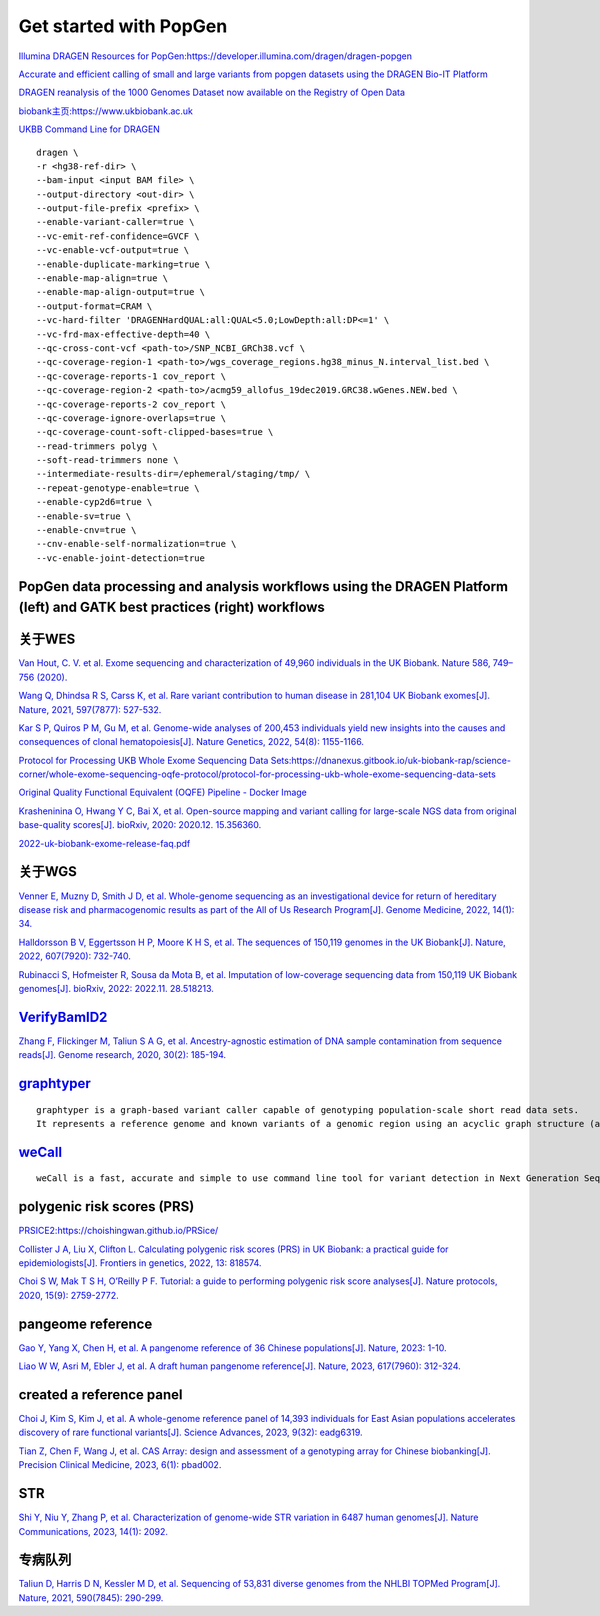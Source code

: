 Get started with PopGen
++++++++++++++++++++++++++++++

`Illumina DRAGEN Resources for PopGen:https://developer.illumina.com/dragen/dragen-popgen <https://developer.illumina.com/dragen/dragen-popgen>`_

`Accurate and efficient calling of small and large variants from popgen datasets using the DRAGEN Bio-IT Platform <https://sapac.illumina.com/science/genomics-research/articles/popgen-variant-calling-with-dragen.html>`_

`DRAGEN reanalysis of the 1000 Genomes Dataset now available on the Registry of Open Data <https://aws.amazon.com/cn/blogs/industries/dragen-reanalysis-of-the-1000-genomes-dataset-now-available-on-the-registry-of-open-data/>`_

`biobank主页:https://www.ukbiobank.ac.uk <https://www.ukbiobank.ac.uk>`_

.. image:: genetic-data-sept2022.jpg

`UKBB Command Line for DRAGEN <https://developer.illumina.com/dragen/dragen-popgen>`_
::

    dragen \
    -r <hg38-ref-dir> \
    --bam-input <input BAM file> \
    --output-directory <out-dir> \
    --output-file-prefix <prefix> \
    --enable-variant-caller=true \
    --vc-emit-ref-confidence=GVCF \
    --vc-enable-vcf-output=true \
    --enable-duplicate-marking=true \
    --enable-map-align=true \
    --enable-map-align-output=true \
    --output-format=CRAM \
    --vc-hard-filter 'DRAGENHardQUAL:all:QUAL<5.0;LowDepth:all:DP<=1' \
    --vc-frd-max-effective-depth=40 \
    --qc-cross-cont-vcf <path-to>/SNP_NCBI_GRCh38.vcf \
    --qc-coverage-region-1 <path-to>/wgs_coverage_regions.hg38_minus_N.interval_list.bed \
    --qc-coverage-reports-1 cov_report \
    --qc-coverage-region-2 <path-to>/acmg59_allofus_19dec2019.GRC38.wGenes.NEW.bed \
    --qc-coverage-reports-2 cov_report \
    --qc-coverage-ignore-overlaps=true \
    --qc-coverage-count-soft-clipped-bases=true \
    --read-trimmers polyg \
    --soft-read-trimmers none \
    --intermediate-results-dir=/ephemeral/staging/tmp/ \
    --repeat-genotype-enable=true \
    --enable-cyp2d6=true \
    --enable-sv=true \
    --enable-cnv=true \
    --cnv-enable-self-normalization=true \
    --vc-enable-joint-detection=true

PopGen data processing and analysis workflows using the DRAGEN Platform (left) and GATK best practices (right) workflows
########################################################################################################################################

.. image:: dragen-popgen.png

关于WES
####################################################################

`Van Hout, C. V. et al. Exome sequencing and characterization of 49,960 individuals in the UK Biobank. Nature 586, 749–756 (2020). <https://www.nature.com/articles/s41586-020-2853-0>`_

`Wang Q, Dhindsa R S, Carss K, et al. Rare variant contribution to human disease in 281,104 UK Biobank exomes[J]. Nature, 2021, 597(7877): 527-532. <https://www.nature.com/articles/s41586-021-03855-y>`_

`Kar S P, Quiros P M, Gu M, et al. Genome-wide analyses of 200,453 individuals yield new insights into the causes and consequences of clonal hematopoiesis[J]. Nature Genetics, 2022, 54(8): 1155-1166. <https://www.nature.com/articles/s41588-022-01121-z>`_

`Protocol for Processing UKB Whole Exome Sequencing Data Sets:https://dnanexus.gitbook.io/uk-biobank-rap/science-corner/whole-exome-sequencing-oqfe-protocol/protocol-for-processing-ukb-whole-exome-sequencing-data-sets <https://dnanexus.gitbook.io/uk-biobank-rap/science-corner/whole-exome-sequencing-oqfe-protocol/protocol-for-processing-ukb-whole-exome-sequencing-data-sets>`_

`Original Quality Functional Equivalent (OQFE) Pipeline - Docker Image <https://hub.docker.com/r/dnanexus/oqfe>`_

`Krasheninina O, Hwang Y C, Bai X, et al. Open-source mapping and variant calling for large-scale NGS data from original base-quality scores[J]. bioRxiv, 2020: 2020.12. 15.356360. <https://www.biorxiv.org/content/10.1101/2020.12.15.356360v1>`_

`2022-uk-biobank-exome-release-faq.pdf <https://github.com/fanyucai1/PopGen/blob/main/2022-uk-biobank-exome-release-faq.pdf>`_

关于WGS
####################################################################

`Venner E, Muzny D, Smith J D, et al. Whole-genome sequencing as an investigational device for return of hereditary disease risk and pharmacogenomic results as part of the All of Us Research Program[J]. Genome Medicine, 2022, 14(1): 34. <https://genomemedicine.biomedcentral.com/articles/10.1186/s13073-022-01031-z>`_

`Halldorsson B V, Eggertsson H P, Moore K H S, et al. The sequences of 150,119 genomes in the UK Biobank[J]. Nature, 2022, 607(7920): 732-740. <https://www.nature.com/articles/s41586-022-04965-x>`_

`Rubinacci S, Hofmeister R, Sousa da Mota B, et al. Imputation of low-coverage sequencing data from 150,119 UK Biobank genomes[J]. bioRxiv, 2022: 2022.11. 28.518213. <https://www.biorxiv.org/content/10.1101/2022.11.28.518213v1.abstract>`_

`VerifyBamID2 <https://github.com/Griffan/VerifyBamID>`_
######################################################################################################

`Zhang F, Flickinger M, Taliun S A G, et al. Ancestry-agnostic estimation of DNA sample contamination from sequence reads[J]. Genome research, 2020, 30(2): 185-194. <https://genome.cshlp.org/content/30/2/185.short>`_

`graphtyper <https://github.com/DecodeGenetics/graphtyper>`_
####################################################################
::

    graphtyper is a graph-based variant caller capable of genotyping population-scale short read data sets.
    It represents a reference genome and known variants of a genomic region using an acyclic graph structure (a "pangenome reference"), which high-throughput sequence reads are re-aligned to for the purpose of discovering and genotyping SNPs, small indels, and structural variants.

`weCall <https://github.com/Genomicsplc/wecall>`_
####################################################################
::

    weCall is a fast, accurate and simple to use command line tool for variant detection in Next Generation Sequencing (NGS) data.

polygenic risk scores (PRS)
####################################################################

`PRSICE2:https://choishingwan.github.io/PRSice/ <https://choishingwan.github.io/PRSice/>`_

`Collister J A, Liu X, Clifton L. Calculating polygenic risk scores (PRS) in UK Biobank: a practical guide for epidemiologists[J]. Frontiers in genetics, 2022, 13: 818574. <https://www.frontiersin.org/articles/10.3389/fgene.2022.818574/full>`_

`Choi S W, Mak T S H, O’Reilly P F. Tutorial: a guide to performing polygenic risk score analyses[J]. Nature protocols, 2020, 15(9): 2759-2772. <https://www.nature.com/articles/s41596-020-0353-1>`_

pangeome reference
####################################################################

`Gao Y, Yang X, Chen H, et al. A pangenome reference of 36 Chinese populations[J]. Nature, 2023: 1-10. <https://www.nature.com/articles/s41586-023-06173-7>`_

`Liao W W, Asri M, Ebler J, et al. A draft human pangenome reference[J]. Nature, 2023, 617(7960): 312-324. <https://www.nature.com/articles/s41586-023-05896-x>`_

created a reference panel
####################################################################

`Choi J, Kim S, Kim J, et al. A whole-genome reference panel of 14,393 individuals for East Asian populations accelerates discovery of rare functional variants[J]. Science Advances, 2023, 9(32): eadg6319. <https://www.science.org/doi/full/10.1126/sciadv.adg6319>`_

`Tian Z, Chen F, Wang J, et al. CAS Array: design and assessment of a genotyping array for Chinese biobanking[J]. Precision Clinical Medicine, 2023, 6(1): pbad002. <https://academic.oup.com/pcm/article/6/1/pbad002/7055961>`_

STR
####################################################################

`Shi Y, Niu Y, Zhang P, et al. Characterization of genome-wide STR variation in 6487 human genomes[J]. Nature Communications, 2023, 14(1): 2092. <https://www.nature.com/articles/s41467-023-37690-8>`_

专病队列
####################################################################

`Taliun D, Harris D N, Kessler M D, et al. Sequencing of 53,831 diverse genomes from the NHLBI TOPMed Program[J]. Nature, 2021, 590(7845): 290-299. <https://www.nature.com/articles/s41586-021-03205-y>`_

